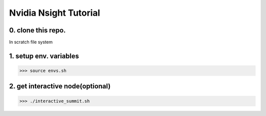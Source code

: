 Nvidia Nsight Tutorial
===============================

0. clone this repo.
-----------------------------

In scratch file system

1. setup env. variables
------------------------------

>>> source envs.sh

2. get interactive node(optional)
---------------------------------

>>> ./interactive_summit.sh
